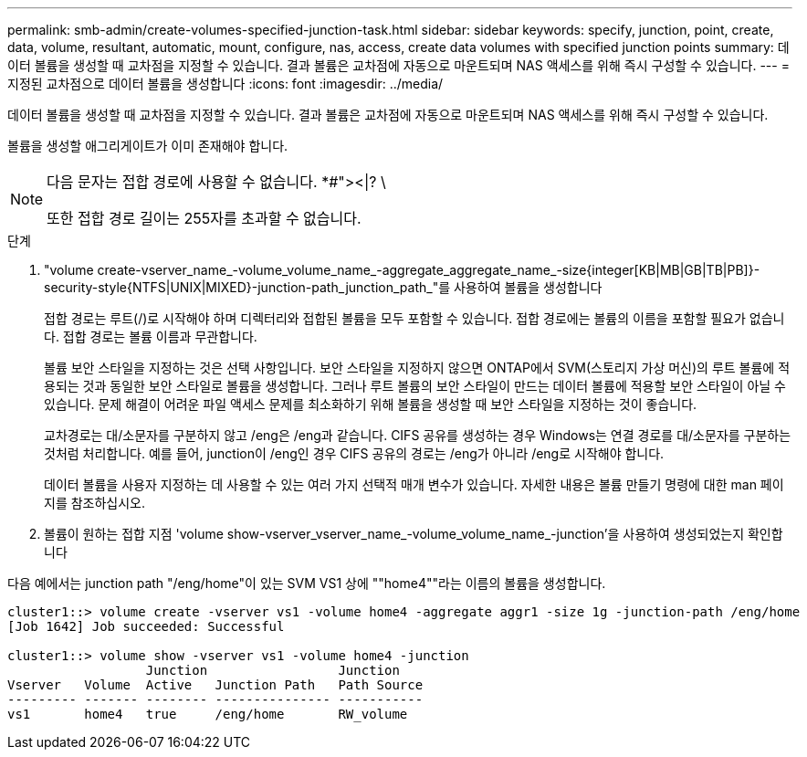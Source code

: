 ---
permalink: smb-admin/create-volumes-specified-junction-task.html 
sidebar: sidebar 
keywords: specify, junction, point, create, data, volume, resultant, automatic, mount, configure, nas, access, create data volumes with specified junction points 
summary: 데이터 볼륨을 생성할 때 교차점을 지정할 수 있습니다. 결과 볼륨은 교차점에 자동으로 마운트되며 NAS 액세스를 위해 즉시 구성할 수 있습니다. 
---
= 지정된 교차점으로 데이터 볼륨을 생성합니다
:icons: font
:imagesdir: ../media/


[role="lead"]
데이터 볼륨을 생성할 때 교차점을 지정할 수 있습니다. 결과 볼륨은 교차점에 자동으로 마운트되며 NAS 액세스를 위해 즉시 구성할 수 있습니다.

볼륨을 생성할 애그리게이트가 이미 존재해야 합니다.

[NOTE]
====
다음 문자는 접합 경로에 사용할 수 없습니다. *#"><|? \

또한 접합 경로 길이는 255자를 초과할 수 없습니다.

====
.단계
. "volume create-vserver_name_-volume_volume_name_-aggregate_aggregate_name_-size{integer[KB|MB|GB|TB|PB]}-security-style{NTFS|UNIX|MIXED}-junction-path_junction_path_"를 사용하여 볼륨을 생성합니다
+
접합 경로는 루트(/)로 시작해야 하며 디렉터리와 접합된 볼륨을 모두 포함할 수 있습니다. 접합 경로에는 볼륨의 이름을 포함할 필요가 없습니다. 접합 경로는 볼륨 이름과 무관합니다.

+
볼륨 보안 스타일을 지정하는 것은 선택 사항입니다. 보안 스타일을 지정하지 않으면 ONTAP에서 SVM(스토리지 가상 머신)의 루트 볼륨에 적용되는 것과 동일한 보안 스타일로 볼륨을 생성합니다. 그러나 루트 볼륨의 보안 스타일이 만드는 데이터 볼륨에 적용할 보안 스타일이 아닐 수 있습니다. 문제 해결이 어려운 파일 액세스 문제를 최소화하기 위해 볼륨을 생성할 때 보안 스타일을 지정하는 것이 좋습니다.

+
교차경로는 대/소문자를 구분하지 않고 /eng은 /eng과 같습니다. CIFS 공유를 생성하는 경우 Windows는 연결 경로를 대/소문자를 구분하는 것처럼 처리합니다. 예를 들어, junction이 /eng인 경우 CIFS 공유의 경로는 /eng가 아니라 /eng로 시작해야 합니다.

+
데이터 볼륨을 사용자 지정하는 데 사용할 수 있는 여러 가지 선택적 매개 변수가 있습니다. 자세한 내용은 볼륨 만들기 명령에 대한 man 페이지를 참조하십시오.

. 볼륨이 원하는 접합 지점 'volume show-vserver_vserver_name_-volume_volume_name_-junction'을 사용하여 생성되었는지 확인합니다


다음 예에서는 junction path "/eng/home"이 있는 SVM VS1 상에 ""home4""라는 이름의 볼륨을 생성합니다.

[listing]
----
cluster1::> volume create -vserver vs1 -volume home4 -aggregate aggr1 -size 1g -junction-path /eng/home
[Job 1642] Job succeeded: Successful

cluster1::> volume show -vserver vs1 -volume home4 -junction
                  Junction                 Junction
Vserver   Volume  Active   Junction Path   Path Source
--------- ------- -------- --------------- -----------
vs1       home4   true     /eng/home       RW_volume
----